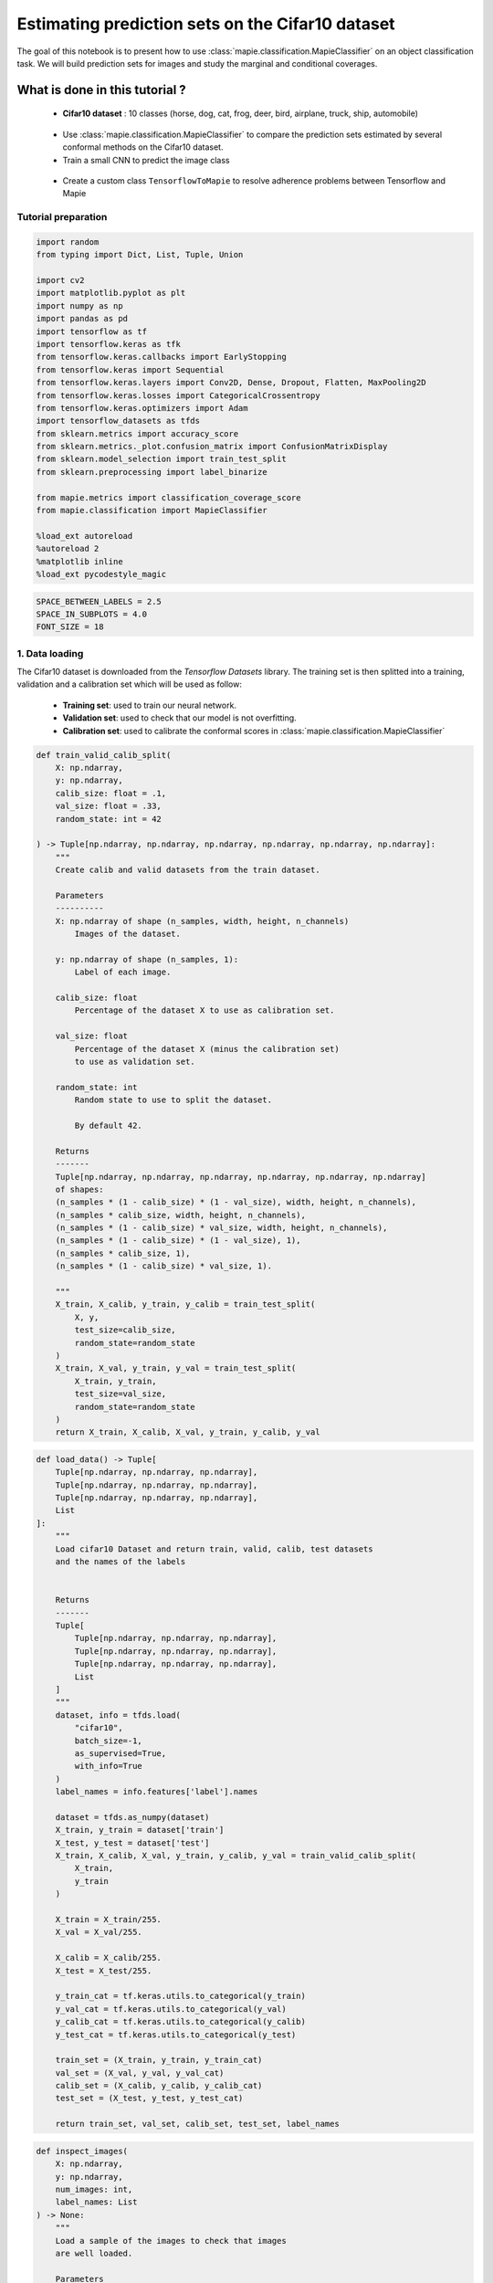 Estimating prediction sets on the Cifar10 dataset
=================================================

The goal of this notebook is to present how to use
:class:`mapie.classification.MapieClassifier` on an object
classification task. We will build prediction sets for images and study
the marginal and conditional coverages.

What is done in this tutorial ?
~~~~~~~~~~~~~~~~~~~~~~~~~~~~~~~

   -  **Cifar10 dataset** : 10 classes (horse, dog, cat, frog, deer,
      bird, airplane, truck, ship, automobile)

..

   -  Use :class:`mapie.classification.MapieClassifier` to compare the
      prediction sets estimated by several conformal methods on the
      Cifar10 dataset.

   -  Train a small CNN to predict the image class

..

   -  Create a custom class ``TensorflowToMapie`` to resolve adherence
      problems between Tensorflow and Mapie

Tutorial preparation
--------------------

.. code-block:: python

    import random
    from typing import Dict, List, Tuple, Union
    
    import cv2
    import matplotlib.pyplot as plt
    import numpy as np
    import pandas as pd
    import tensorflow as tf
    import tensorflow.keras as tfk
    from tensorflow.keras.callbacks import EarlyStopping
    from tensorflow.keras import Sequential
    from tensorflow.keras.layers import Conv2D, Dense, Dropout, Flatten, MaxPooling2D
    from tensorflow.keras.losses import CategoricalCrossentropy
    from tensorflow.keras.optimizers import Adam
    import tensorflow_datasets as tfds
    from sklearn.metrics import accuracy_score
    from sklearn.metrics._plot.confusion_matrix import ConfusionMatrixDisplay
    from sklearn.model_selection import train_test_split
    from sklearn.preprocessing import label_binarize
    
    from mapie.metrics import classification_coverage_score
    from mapie.classification import MapieClassifier
    
    %load_ext autoreload
    %autoreload 2
    %matplotlib inline
    %load_ext pycodestyle_magic

.. code-block:: python

    SPACE_BETWEEN_LABELS = 2.5
    SPACE_IN_SUBPLOTS = 4.0
    FONT_SIZE = 18


1. Data loading
---------------

The Cifar10 dataset is downloaded from the `Tensorflow Datasets`
library. The training set is then splitted into a training, validation
and a calibration set which will be used as follow:

   -  **Training set**: used to train our neural network.
   -  **Validation set**: used to check that our model is not
      overfitting.
   -  **Calibration set**: used to calibrate the conformal scores in
      :class:`mapie.classification.MapieClassifier`

.. code-block:: python

    def train_valid_calib_split(
        X: np.ndarray,
        y: np.ndarray,
        calib_size: float = .1,
        val_size: float = .33,
        random_state: int = 42
    
    ) -> Tuple[np.ndarray, np.ndarray, np.ndarray, np.ndarray, np.ndarray, np.ndarray]:
        """
        Create calib and valid datasets from the train dataset.
        
        Parameters
        ----------
        X: np.ndarray of shape (n_samples, width, height, n_channels)
            Images of the dataset.
        
        y: np.ndarray of shape (n_samples, 1):
            Label of each image.
        
        calib_size: float
            Percentage of the dataset X to use as calibration set.
        
        val_size: float
            Percentage of the dataset X (minus the calibration set)
            to use as validation set.
        
        random_state: int
            Random state to use to split the dataset.
            
            By default 42.
        
        Returns
        -------
        Tuple[np.ndarray, np.ndarray, np.ndarray, np.ndarray, np.ndarray, np.ndarray]
        of shapes: 
        (n_samples * (1 - calib_size) * (1 - val_size), width, height, n_channels),
        (n_samples * calib_size, width, height, n_channels),
        (n_samples * (1 - calib_size) * val_size, width, height, n_channels),
        (n_samples * (1 - calib_size) * (1 - val_size), 1),
        (n_samples * calib_size, 1),
        (n_samples * (1 - calib_size) * val_size, 1).
        
        """
        X_train, X_calib, y_train, y_calib = train_test_split(
            X, y,
            test_size=calib_size,
            random_state=random_state
        )
        X_train, X_val, y_train, y_val = train_test_split(
            X_train, y_train,
            test_size=val_size,
            random_state=random_state
        )
        return X_train, X_calib, X_val, y_train, y_calib, y_val


.. code-block:: python

    def load_data() -> Tuple[
        Tuple[np.ndarray, np.ndarray, np.ndarray],
        Tuple[np.ndarray, np.ndarray, np.ndarray],
        Tuple[np.ndarray, np.ndarray, np.ndarray],
        List
    ]:
        """
        Load cifar10 Dataset and return train, valid, calib, test datasets
        and the names of the labels
        
        
        Returns
        -------
        Tuple[
            Tuple[np.ndarray, np.ndarray, np.ndarray],
            Tuple[np.ndarray, np.ndarray, np.ndarray],
            Tuple[np.ndarray, np.ndarray, np.ndarray],
            List
        ]
        """
        dataset, info = tfds.load(
            "cifar10",
            batch_size=-1,
            as_supervised=True,
            with_info=True
        )
        label_names = info.features['label'].names
    
        dataset = tfds.as_numpy(dataset)
        X_train, y_train = dataset['train']
        X_test, y_test = dataset['test']
        X_train, X_calib, X_val, y_train, y_calib, y_val = train_valid_calib_split(
            X_train,
            y_train
        )
    
        X_train = X_train/255.
        X_val = X_val/255.
    
        X_calib = X_calib/255.
        X_test = X_test/255.
    
        y_train_cat = tf.keras.utils.to_categorical(y_train)
        y_val_cat = tf.keras.utils.to_categorical(y_val)
        y_calib_cat = tf.keras.utils.to_categorical(y_calib)
        y_test_cat = tf.keras.utils.to_categorical(y_test)
    
        train_set = (X_train, y_train, y_train_cat)
        val_set = (X_val, y_val, y_val_cat)
        calib_set = (X_calib, y_calib, y_calib_cat)
        test_set = (X_test, y_test, y_test_cat)
    
        return train_set, val_set, calib_set, test_set, label_names


.. code-block:: python

    def inspect_images(
        X: np.ndarray,
        y: np.ndarray,
        num_images: int, 
        label_names: List
    ) -> None:
        """
        Load a sample of the images to check that images
        are well loaded.
        
        Parameters
        ----------
        X: np.ndarray of shape (n_samples, width, height, n_channels)
            Set of images from which the sample will be taken.
        
        y: np.ndarray of shape (n_samples, 1)
            Labels of the iamges of X.
        
        num_images: int
            Number of images to plot.
            
        label_names: List
            Names of the different labels
        
        """
    
        _, ax = plt.subplots(
            nrows=1,
            ncols=num_images,
            figsize=(2*num_images, 2)
        )
    
        indices = random.sample(range(len(X)), num_images)
    
        for i, indice in enumerate(indices):
            ax[i].imshow(X[indice])
            ax[i].set_title(label_names[y[indice]])
            ax[i].axis("off")
        plt.show()


.. code-block:: python

    train_set, val_set, calib_set, test_set, label_names = load_data()
    (X_train, y_train, y_train_cat) = train_set 
    (X_val, y_val, y_val_cat) = val_set 
    (X_calib, y_calib, y_calib_cat) = calib_set 
    (X_test, y_test, y_test_cat) = test_set 
    inspect_images(X=X_train, y=y_train, num_images=8, label_names=label_names)


.. parsed-literal::

    Instructions for updating:
    Use `tf.data.Dataset.get_single_element()`.


.. parsed-literal::

    Instructions for updating:
    Use `tf.data.Dataset.get_single_element()`.
    2022-03-25 10:55:08.789680: I tensorflow/compiler/mlir/mlir_graph_optimization_pass.cc:185] None of the MLIR Optimization Passes are enabled (registered 2)
    2022-03-25 10:55:08.792682: W tensorflow/core/platform/profile_utils/cpu_utils.cc:128] Failed to get CPU frequency: 0 Hz



.. image:: Cifar10_files/Cifar10_10_2.png


2. Definition and training of the the neural network
----------------------------------------------------

We define a simple convolutional neural network with the following
architecture :

   -  2 blocks of Convolution/Maxpooling
   -  Flatten the images
   -  3 Dense layers
   -  The output layer with 10 neurons, corresponding to our 10 classes

This simple architecture, based on the VGG16 architecture with its
succession of convolutions and maxpooling aims at achieve a reasonable
accuracy score and a fast training. The objective here is not to obtain
a perfect classifier.

.. code-block:: python

    def get_model(
        input_shape: Tuple, loss: tfk.losses,
        optimizer: tfk.optimizers, metrics: List[str]
    ) -> Sequential:
        """
        Compile CNN model.
        
        Parameters
        ----------
        input_shape: Tuple
            Size of th input images.
        
        loss: tfk.losses
            Loss to use to train the model.
        
        optimizer: tfk.optimizer
            Optimizer to use to train the model.
        
        metrics: List[str]
            Metrics to use evaluate model training.
        
        Returns
        -------
        Sequential
        """
        model = Sequential([
            Conv2D(input_shape=input_shape, filters=16, kernel_size=(3, 3), activation='relu', padding='same'),
            MaxPooling2D(pool_size=(2, 2)),
            Conv2D(input_shape=input_shape, filters=32, kernel_size=(3, 3), activation='relu', padding='same'),
            MaxPooling2D(pool_size=(2, 2)),
            Conv2D(input_shape=input_shape, filters=64, kernel_size=(3, 3), activation='relu', padding='same'),
            MaxPooling2D(pool_size=(2, 2)),
            Flatten(),
            Dense(128, activation='relu'),
            Dense(64, activation='relu'),
            Dense(32, activation='relu'),
            Dense(10, activation='softmax'),
        ])
        model.compile(loss=loss, optimizer=optimizer, metrics=metrics)
        return model

3. Training the algorithm with a custom class called ``TensorflowToMapie``
--------------------------------------------------------------------------

As MAPIE asked that the model has a `fit`, `predict_proba`,
`predict` class attributes and that the information about if whether
or not the model is fitted.

.. code-block:: python

    class TensorflowToMapie():
        """
        Class that aimes to make compatible a tensorflow model
        with MAPIE. To do so, this class create fit, predict,
        predict_proba and _sklearn_is_fitted_ attributes to the model.
        
        """
    
        def __init__(self) -> None:
            self.pred_proba = None
            self.trained_ = False
            
    
        def fit(
            self, model: Sequential,
            X_train: np.ndarray, y_train: np.ndarray,
            X_val: np.ndarray, y_val: np.ndarray
        ) -> None:
            """
            Train the keras model.
            
            Parameters
            ----------
            model: Sequential
                Model to train.
                
            X_train: np.ndarray of shape (n_sample_train, width, height, n_channels)
                Training images.
            
            y_train: np.ndarray of shape (n_samples_train, n_labels)
                Training labels.
            
            X_val: np.ndarray of shape (n_sample_val, width, height, n_channels)
                Validation images.
            
            y_val: np.ndarray of shape (n_samples_val, n_labels)
                Validation labels.
            
            """
            
            early_stopping_monitor = EarlyStopping(
                        monitor='val_loss',
                        min_delta=0,
                        patience=10,
                        verbose=0,
                        mode='auto',
                        baseline=None,
                        restore_best_weights=True
                        )
            model.fit(
                        X_train, y_train, 
                        batch_size=64, 
                        validation_data=(X_val, y_val), 
                        epochs=20, callbacks=[early_stopping_monitor]
                    )
            
            self.model = model
            self.trained_ = True
            self.classes_ = np.arange(model.layers[-1].units)
    
        def predict_proba(self, X: np.ndarray) -> np.ndarray:
            """
            Returns the predicted probabilities of the images in X.
            
            Paramters:
            X: np.ndarray of shape (n_sample, width, height, n_channels)
                Images to predict.
            
            Returns:
            np.ndarray of shape (n_samples, n_labels)
            """
            preds = self.model.predict(X)
              
            return preds
    
        def predict(self, X: np.ndarray) -> np.ndarray:
            """
            Give the label with the maximum softmax for each image.
            
            Parameters
            ---------
            X: np.ndarray of shape (n_sample, width, height, n_channels)
                Images to predict
                
            Returns:
            --------
            np.ndarray of shape (n_samples, 1)
            """
            pred_proba = self.predict_proba(X)
            pred = (pred_proba == pred_proba.max(axis=1)[:, None]).astype(int)
            return pred
    
        def __sklearn_is_fitted__(self):
            if self.trained_:
                return True
            else:
                return False

.. code-block:: python

    model = get_model(
        input_shape=(32, 32, 3), 
        loss=CategoricalCrossentropy(), 
        optimizer=Adam(), 
        metrics=['accuracy']
    )

.. code-block:: python

    cirfar10_model = TensorflowToMapie()
    cirfar10_model.fit(model, X_train, y_train_cat, X_val, y_val_cat)


.. parsed-literal::

    Epoch 1/20
    472/472 [==============================] - 8s 16ms/step - loss: 1.7729 - accuracy: 0.3378 - val_loss: 1.4636 - val_accuracy: 0.4679
    Epoch 2/20
    472/472 [==============================] - 8s 18ms/step - loss: 1.3754 - accuracy: 0.4993 - val_loss: 1.3896 - val_accuracy: 0.4878
    Epoch 3/20
    472/472 [==============================] - 7s 15ms/step - loss: 1.2145 - accuracy: 0.5613 - val_loss: 1.1549 - val_accuracy: 0.5871
    Epoch 4/20
    472/472 [==============================] - 7s 15ms/step - loss: 1.0864 - accuracy: 0.6109 - val_loss: 1.1769 - val_accuracy: 0.5817
    Epoch 5/20
    472/472 [==============================] - 7s 15ms/step - loss: 0.9877 - accuracy: 0.6503 - val_loss: 0.9957 - val_accuracy: 0.6426
    Epoch 6/20
    472/472 [==============================] - 8s 17ms/step - loss: 0.9053 - accuracy: 0.6803 - val_loss: 1.0178 - val_accuracy: 0.6351
    Epoch 7/20
    472/472 [==============================] - 7s 15ms/step - loss: 0.8449 - accuracy: 0.7018 - val_loss: 0.9952 - val_accuracy: 0.6492
    Epoch 8/20
    472/472 [==============================] - 8s 18ms/step - loss: 0.7862 - accuracy: 0.7238 - val_loss: 0.9597 - val_accuracy: 0.6688
    Epoch 9/20
    472/472 [==============================] - 7s 16ms/step - loss: 0.7236 - accuracy: 0.7455 - val_loss: 0.9579 - val_accuracy: 0.6735
    Epoch 10/20
    472/472 [==============================] - 7s 16ms/step - loss: 0.6804 - accuracy: 0.7584 - val_loss: 0.9675 - val_accuracy: 0.6723
    Epoch 11/20
    472/472 [==============================] - 7s 16ms/step - loss: 0.6252 - accuracy: 0.7785 - val_loss: 0.8971 - val_accuracy: 0.6953
    Epoch 12/20
    472/472 [==============================] - 8s 16ms/step - loss: 0.5915 - accuracy: 0.7908 - val_loss: 0.9165 - val_accuracy: 0.6943
    Epoch 13/20
    472/472 [==============================] - 7s 15ms/step - loss: 0.5583 - accuracy: 0.8027 - val_loss: 0.9639 - val_accuracy: 0.6860
    Epoch 14/20
    472/472 [==============================] - 7s 15ms/step - loss: 0.5011 - accuracy: 0.8232 - val_loss: 1.0147 - val_accuracy: 0.6776
    Epoch 15/20
    472/472 [==============================] - 8s 16ms/step - loss: 0.4598 - accuracy: 0.8374 - val_loss: 1.0047 - val_accuracy: 0.6806
    Epoch 16/20
    472/472 [==============================] - 9s 18ms/step - loss: 0.4375 - accuracy: 0.8456 - val_loss: 1.0378 - val_accuracy: 0.6873
    Epoch 17/20
    472/472 [==============================] - 9s 19ms/step - loss: 0.3866 - accuracy: 0.8630 - val_loss: 1.1904 - val_accuracy: 0.6570
    Epoch 18/20
    472/472 [==============================] - 9s 20ms/step - loss: 0.3645 - accuracy: 0.8717 - val_loss: 1.1796 - val_accuracy: 0.6805
    Epoch 19/20
    472/472 [==============================] - 8s 17ms/step - loss: 0.3387 - accuracy: 0.8823 - val_loss: 1.2754 - val_accuracy: 0.6659
    Epoch 20/20
    472/472 [==============================] - 8s 16ms/step - loss: 0.2919 - accuracy: 0.8975 - val_loss: 1.2481 - val_accuracy: 0.6815


.. code-block:: python

    y_true = label_binarize(y=y_test, classes=np.arange(max(y_test)+1))
    y_pred_proba = cirfar10_model.predict_proba(X_test)
    y_pred = cirfar10_model.predict(X_test)


4. Prediction of the prediction sets
------------------------------------

We will now estimate the prediction sets with the five conformal methods
implemented in :class:`mapie.classification.MapieClassifier` for a
range of confidence levels between 0 and 1.

.. code-block:: python

    method_params = {
        "naive": ("naive", False),
        "score": ("score", False),
        "cumulated_score": ("cumulated_score", True),
        "random_cumulated_score": ("cumulated_score", "randomized"),
        "top_k": ("top_k", False)
    }


.. code-block:: python

    y_preds, y_pss = {}, {}
    alphas = np.arange(0.01, 1, 0.01)
    
    for name, (method, include_last_label) in method_params.items():
        mapie = MapieClassifier(estimator=cirfar10_model, method=method, cv="prefit", random_state=42) 
        mapie.fit(X_calib, y_calib, image_input=True)
        y_preds[name], y_pss[name] = mapie.predict(X_test, alpha=alphas, include_last_label=include_last_label)

Let’s now estimate the number of null prediction sets, marginal
coverages, and averaged prediction set sizes obtained with the different
methods for all confidence levels and for a confidence level of 90 %.

.. code-block:: python

    def count_null_set(y: np.ndarray) -> int:
        """
        Count the number of empty prediction sets.
        
        Parameters
        ----------
        y: np.ndarray of shape (n_sample, )
        
        Returns
        -------
        int
        """
        count = 0
        for pred in y[:, :]:
            if np.sum(pred) == 0:
                count += 1
        return count


.. code-block:: python

    nulls, coverages, accuracies, sizes = {}, {}, {}, {}
    for name, (method, include_last_label) in method_params.items():
        accuracies[name] = accuracy_score(y_true, y_preds[name])
        nulls[name] = [
            count_null_set(y_pss[name][:, :, i])  for i, _ in enumerate(alphas)
        ]
        coverages[name] = [
            classification_coverage_score(
                y_test, y_pss[name][:, :, i]
            ) for i, _ in enumerate(alphas)
        ]
        sizes[name] = [
            y_pss[name][:, :, i].sum(axis=1).mean() for i, _ in enumerate(alphas)
        ]


.. code-block:: python

    coverage_90 = {method: coverage[9] for method, coverage in coverages.items()}
    null_90 = {method: null[9] for method, null in nulls.items()}
    width_90 = {method: width[9] for method, width in sizes.items()}
    y_ps_90 = {method: y_ps[:, :, 9] for method, y_ps in y_pss.items()}

Let’s now look at the marginal coverages, number of null prediction
sets, and the averaged size of prediction sets for a confidence level of
90 %.

.. code-block:: python

    summary_df = pd.concat(
        [
            pd.Series(coverage_90),
            pd.Series(null_90),
            pd.Series(width_90)
        ],
        axis=1,
        keys=["Coverages", "Number of null sets", "Average prediction set sizes"]
    ).round(3)

.. code-block:: python

    summary_df




.. raw:: html

    <div>
    <style scoped>
        .dataframe tbody tr th:only-of-type {
            vertical-align: middle;
        }
    
        .dataframe tbody tr th {
            vertical-align: top;
        }
    
        .dataframe thead th {
            text-align: right;
        }
    </style>
    <table border="1" class="dataframe">
      <thead>
        <tr style="text-align: right;">
          <th></th>
          <th>Coverages</th>
          <th>Number of null sets</th>
          <th>Average prediction set sizes</th>
        </tr>
      </thead>
      <tbody>
        <tr>
          <th>naive</th>
          <td>0.732</td>
          <td>0</td>
          <td>1.258</td>
        </tr>
        <tr>
          <th>score</th>
          <td>0.912</td>
          <td>0</td>
          <td>2.356</td>
        </tr>
        <tr>
          <th>cumulated_score</th>
          <td>0.928</td>
          <td>0</td>
          <td>2.701</td>
        </tr>
        <tr>
          <th>random_cumulated_score</th>
          <td>0.908</td>
          <td>21</td>
          <td>2.463</td>
        </tr>
        <tr>
          <th>top_k</th>
          <td>0.910</td>
          <td>0</td>
          <td>3.000</td>
        </tr>
      </tbody>
    </table>
    </div>



As expected, the “naive” method, which directly uses the alpha value as
a threshold for selecting the prediction sets, does not give guarantees
on the marginal coverage since this method is not calibrated. Other
methods give a marginal coverage close to the desired one, i.e. 90%.
Notice that the “cumulated_score” method, which always includes the last
label whose cumulated score is above the given quantile, tends to give
slightly higher marginal coverages since the prediction sets are
slightly too big.

6. Visualization of the prediction sets
---------------------------------------

.. code-block:: python

    def prepare_plot(y_methods: Dict[str, Tuple], n_images: int) -> np.ndarray:
        """
        Prepare the number and the disposition of the plots according to
        the number of images.
        
        Paramters:
        y_methods: Dict[str, Tuple]
            Methods we want to compare.
        
        n_images: int
            Number of images to plot.
            
        Returns
        -------
        np.ndarray
        """
        plt.rcParams.update({'font.size': FONT_SIZE})
        nrow = len(y_methods.keys())
        ncol = n_images
        s = 5
        f, ax = plt.subplots(ncol, nrow, figsize=(s*nrow, s*ncol))
        f.tight_layout(pad=SPACE_IN_SUBPLOTS)
        rows = [i for i in y_methods.keys()]
        
        for x, row in zip(ax[:,0], rows):
            x.set_ylabel(row, rotation=90, size='large')
    
        return ax


.. code-block:: python

    def get_position(y_set: List, label: str, count: int, count_true: int) -> float:
        """
        Return the position of each label according to the number of labels to plot.
        
        Paramters
        ---------
        y_set: List
            Set of predicted labels for one image.
        
        label: str
            Indice of the true label.
            
        count: int
            Index of the label.
        
        count_true: int
            Total number of labels in the prediction set.
            
        Returns
        -------
        float
        """
        if y_set[label] :
            position = - (count_true - count)*SPACE_BETWEEN_LABELS
    
        else:
            position = - (count_true + 2 - count)*SPACE_BETWEEN_LABELS
    
        return position
    
    
    def add_text(
        ax: np.ndarray, indices: Tuple, position: float,
        label_name: str, proba: float, color: str, missing: bool = False
    ) -> None:
        """
        Add the text to the corresponding image.
        
        Parameters
        ----------
        ax: np.ndarray
            Matrix of the images to plot.
        
        indices: Tuple
            Tuple indicating the indices of the image to put
            the text on.
        
        position: float
            Position of the text on the image.
        
        label_name: str
            Name of the label to plot.
        
        proba: float
            Proba associated to this label.
        
        color: str
            Color of the text.
        
        missing: bool
            Whether or not the true label is missing in the
            prediction set.
            
            By default False.
        
        """
        if not missing :
            text = f"{label_name} : {proba:.4f}"
        else:
            text = f"True label : {label_name} ({proba:.4f})"
        i, j = indices
        ax[i, j].text(
            15,
            position,
            text, 
            ha="center", va="top", 
            color=color,
            font="courier new"
        )
    


.. code-block:: python

    def plot_prediction_sets(
        X: np.ndarray, y: np.ndarray,
        y_pred_proba: np.ndarray,
        y_methods: Dict[str, np.ndarray],
        n_images: int, label_names: Dict,
        random_state: Union[int, None] = None
    ) -> None:
        """
        Plot random images with their associated prediction
        set for all the required methods.
        
        Parameters
        ----------
        X: np.ndarray of shape (n_sample, width, height, n_channels)
            Array containing images.
        
        y: np.ndarray of shape (n_samples, )
            Labels of the images.
            
        y_pred_proba: np.ndarray of shape (n_samples, n_labels)
            Softmax output of the model.
        
        y_methods: Dict[str, np.ndarray]
            Outputs of the MapieClassifier with the different
            choosen methods.
        
        n_images: int
            Number of images to plot
        
        random_state: Union[int, None]
            Random state to use to choose the images.
            
            By default None.
        """
        random.seed(random_state)
        indices = random.sample(range(len(X)), n_images)
    
        y_true = y[indices]
        y_pred_proba = y_pred_proba[indices]
        ax = prepare_plot(y_methods, n_images)
    
        for i, method in enumerate(y_methods):
            y_sets = y_methods[method][indices]
    
            for j in range(n_images):
                y_set = y_sets[j]
                img, label= X[indices[j]], y_true[j]
    
                ax[i, j].imshow(img)
    
                count_true = np.sum(y_set)
                index_sorted_proba = np.argsort(-y_pred_proba[j])
    
                for count in range(count_true):
                    index_pred = index_sorted_proba[count]
                    proba = y_pred_proba[j][index_pred]
                    label_name = label_names[index_pred]
                    color = 'green' if index_pred == y_true[j] else 'red'
                    position = get_position(y_set, label, count, count_true)
    
                    add_text(ax, (i, j), position, label_name, proba, color)
    
                if not y_set[label] :
                    label_name = label_names[label]
                    proba = y_pred_proba[j][label]
                    add_text(ax, (i, j), -3, label_name, proba, color= 'orange', missing=True)


.. code-block:: python

    plot_prediction_sets(X_test, y_test, y_pred_proba, y_ps_90, 5, label_names)



.. image:: Cifar10_files/Cifar10_35_0.png


5. Calibration of the methods
-----------------------------

In this section, we plot the number of null sets, the marginal
coverages, and the prediction set sizes as function of the target
coverage level for all conformal methods.

.. code-block:: python

    vars_y = [nulls, coverages, sizes]
    labels_y = ["Empty prediction sets", "Marginal coverage", "Set sizes"]
    fig, axs = plt.subplots(1, len(vars_y), figsize=(8*len(vars_y), 8))
    for i, var in enumerate(vars_y):
        for name, (method, include_last_label) in method_params.items():
            axs[i].plot(1 - alphas, var[name], label=name)
            if i == 1:
                axs[i].plot([0, 1], [0, 1], ls="--", color="k")
        axs[i].set_xlabel("Couverture cible : 1 - alpha")
        axs[i].set_ylabel(labels_y[i])
        if i == len(vars_y) - 1:
            axs[i].legend(fontsize=10, loc=[1, 0])



.. image:: Cifar10_files/Cifar10_38_0.png


The two only methods which are perfectly calibrated for the entire range
of alpha values are the “score” and “random_cumulated_score”. However,
these accurate marginal coverages can only be obtained thanks to the
generation of null prediction sets. The compromise between estimating
null prediction sets with calibrated coverages or non-empty prediction
sets but with larger marginal coverages is entirely up to the user.

7. Prediction set sizes
-----------------------

.. code-block:: python

    s=5
    fig, axs = plt.subplots(1, len(y_preds), figsize=(s*len(y_preds), s))
    for i, (method, y_ps) in enumerate(y_ps_90.items()):
        sizes = y_ps.sum(axis=1)
        axs[i].hist(sizes)
        axs[i].set_xlabel("Prediction set sizes")
        axs[i].set_title(method)



.. image:: Cifar10_files/Cifar10_41_0.png


8. Conditional coverages
------------------------

We just saw that all our methods (except the “naive” one) give marginal
coverages always larger than the target coverages for alpha values
ranging between 0 and 1. However, there is no mathematical guarantees on
the *conditional* coverages, i.e. the coverage obtained for a specific
class of images. Let’s see what conditional coverages we obtain with the
different conformal methods.

.. code-block:: python

    def get_class_coverage(
        y_test: np.ndarray,
        y_method: Dict[str, np.ndarray],
        label_names: List[str]
    ) -> None:
        """
        Compute the coverage for each class. As MAPIE is looking for a
        global coverage of 1-alpha, it is important to check that their
        is not major coverage difference between classes.
        
        Parameters
        ----------
        y_test: np.ndarray of shape (n_samples,)
            Labels of the predictions.
        
        y_method: Dict[str, np.ndarray]
            Prediction sets for each method.
        
        label_names: List[str]
            Names of the labels.
        """
        recap ={}
        for method in y_method:
            recap[method] = []
            for label in sorted(np.unique(y_test)):
                indices = np.where(y_test==label)
                label_name = label_names[label]
                y_test_trunc = y_test[indices]
                y_set_trunc = y_method[method][indices]
                score_coverage = classification_coverage_score(y_test_trunc, y_set_trunc)
                recap[method].append(score_coverage)
        recap_df = pd.DataFrame(recap, index = label_names)
        return recap_df
                

.. code-block:: python

    class_coverage = get_class_coverage(y_test, y_ps_90, label_names)

.. code-block:: python

    fig = plt.figure()
    class_coverage.plot.bar(figsize=(12, 4), alpha=0.7)
    plt.axhline(0.9, ls="--", color="k")
    plt.ylabel("Conditional coverage")
    plt.legend(loc=[1, 0])




.. image:: Cifar10_files/Cifar10_46_2.png


We can notice that the conditional coverages slightly vary between
classes. The only method whose conditional coverages remain valid for
all classes is the “top_k” one. However, those variations are much
smaller than that of the naive method.

.. code-block:: python

    def create_confusion_matrix(y_ps: np.ndarray, y_true: np.ndarray) -> np.ndarray:
        """
        Create a confusion matrix to visualize, for each class, which
        classes are which are the most present classes in the prediction
        sets.
        
        Parameters
        ----------
        y_ps: np.ndarray of shape (n_samples, n_labels)
            Prediction sets of a specific method.
        
        y_true: np.ndarray of shape (n_samples, )
            Labels of the sample
        
        Returns
        -------
        np.ndarray of shape (n_labels, n_labels)
        """
        number_of_classes = len(np.unique(y_true))
        confusion_matrix = np.zeros((number_of_classes, number_of_classes))
        for i, ps in enumerate(y_ps):
            confusion_matrix[y_true[i]] += ps
        
        return confusion_matrix
        

.. code-block:: python

    def reorder_labels(ordered_labels: List, labels: List, cm: np.ndarray) -> np.ndarray:
        """
        Used to order the labels in the confusion matrix
        
        Parameters
        ----------
        ordered_labels: List
            Order you want to have in your confusion matrix
        
        labels: List
            Initial order of the confusion matrix
        
        cm: np.ndarray of shape (n_labels, n_labels)
            Original confusion matrix
        
        Returns
        -------
        np.ndarray of shape (n_labels, n_labels)
        """
        cm_ordered = np.zeros(cm.shape)
        index_order = [labels.index(label) for label in ordered_labels]
        for i, label in enumerate(ordered_labels):
            old_index = labels.index(label)
            
            cm_ordered[i] = cm[old_index, index_order]
        return cm_ordered

.. code-block:: python

    def plot_confusion_matrix(method: str, y_ps: Dict[str, np.ndarray], label_names: List) -> None:
        """
        Plot the confusion matrix for a specific method.
        
        Parameters
        ----------
        method: str
            Name of the method to plot.
        
        y_ps: Dict[str, np.ndarray]
            Prediction sets for each of the fitted method
        
        label_names: List
            Name of the labels
        """
    
        y_method = y_ps[method]
        cm = create_confusion_matrix(y_method, y_test)
        ordered_labels = ["frog", "cat", "dog", "deer", "horse", "bird", "airplane", "ship", "truck", "automobile"]
        cm = reorder_labels(ordered_labels, label_names, cm)
        disp = ConfusionMatrixDisplay(confusion_matrix=cm, display_labels=ordered_labels)
        _, ax = plt.subplots(figsize=(10, 10))
        disp.plot(
            include_values=True,
            cmap="viridis",
            ax=ax,
            xticks_rotation="vertical",
            values_format='.0f',
            colorbar=True,
        )
    
        ax.set_title(f'Confusion matrix for {method} method')

.. code-block:: python

    plot_confusion_matrix("cumulated_score", y_ps_90, label_names)



.. image:: Cifar10_files/Cifar10_51_0.png


Thanks to this confusion matrix we can see that, for some labels (as
cat, deer and dog) the distribution of the labels in the prediction set
is not uniform. Indeed, when the image is a cat, there are almost as
many predictions sets with the true label than with the “cat” label. In
this case, the reverse is also true. However, for the deer, the cat
label is quite often within the prediction set while the deer is not

.. code-block:: python

    plot_confusion_matrix("naive", y_ps_90, label_names)



.. image:: Cifar10_files/Cifar10_53_0.png


.. code-block:: python

    plot_confusion_matrix("score", y_ps_90, label_names)



.. image:: Cifar10_files/Cifar10_54_0.png

